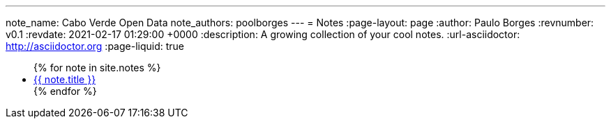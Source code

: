 ---
note_name: Cabo Verde Open Data
note_authors: poolborges
---
= Notes
:page-layout: page
:author: Paulo Borges
:revnumber: v0.1
:revdate: 2021-02-17 01:29:00 +0000
:description: A growing collection of your cool notes.
:url-asciidoctor: http://asciidoctor.org
:page-liquid: true


++++
<ul>
{% for note in site.notes %}
    <li><a href="{{ note.url }}">{{ note.title }}</a></li>
{% endfor %}
</ul>
++++
